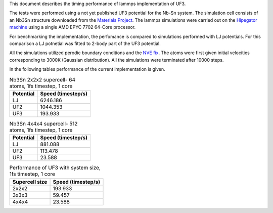 This document describes the timing performance of lammps implementation of UF3.

The tests were performed using a not yet published UF3 potential for the Nb-Sn system. The simulation cell consists of an Nb3Sn structure downloaded from the `Materials Project <materialsproject.org/>`_. The lammps simulations were carried out on the `Hipegator machine <https://help.rc.ufl.edu/doc/Available_Node_Features>`_ using a single AMD EPYC 7702 64-Core processor.

For benchmarking the implementation, the perfomance is compared to simulations performed with LJ potentials. For this comparison a LJ potnetial was fitted to 2-body part of the UF3 potential.

All the simulations utilized perodic boundary conditions and the `NVE fix <https://docs.lammps.org/fix_nve.html>`_. The atoms were first given initial velocities corresponding to 3000K (Gaussian distribution). All the simulations were terminated after 10000 steps.

In the following tables performance of the current implementation is given.

.. list-table:: Nb3Sn 2x2x2 supercell- 64 atoms, 1fs timestep, 1 core
    :header-rows: 1

    * - Potential
      - Speed (timestep/s)
    * - LJ
      - 6246.186
    * - UF2
      - 1044.353
    * - UF3
      - 193.933

.. list-table:: Nb3Sn 4x4x4 supercell- 512 atoms, 1fs timestep, 1 core
    :header-rows: 1

    * - Potential
      - Speed (timestep/s)
    * - LJ
      - 881.088
    * - UF2
      - 113.478
    * - UF3
      - 23.588


.. list-table:: Performance of UF3 with system size, 1fs timestep, 1 core
    :header-rows: 1

    * - Supercell size
      - Speed (timestep/s)
    * - 2x2x2
      - 193.933
    * - 3x3x3
      - 59.457
    * - 4x4x4
      - 23.588

